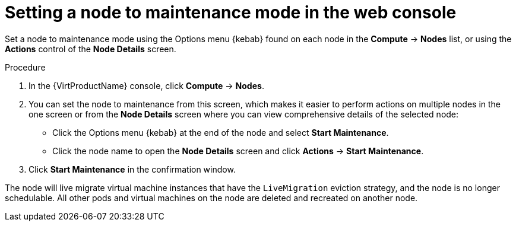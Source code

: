 // Module included in the following assemblies:
//
// * virt/node_maintenance/virt-setting-node-maintenance.adoc

:_content-type: PROCEDURE
[id="virt-setting-node-maintenance-web_{context}"]
= Setting a node to maintenance mode in the web console

Set a node to maintenance mode using the Options menu {kebab} found on each node in the
*Compute* -> *Nodes* list, or using the *Actions* control of the *Node Details*
screen.

.Procedure

. In the {VirtProductName} console, click *Compute* -> *Nodes*.
. You can set the node to maintenance from this screen, which makes it easier to perform
actions on multiple nodes in the one screen or from the *Node Details* screen
where you can view comprehensive details of the selected node:
** Click the Options menu {kebab} at the end of the node and select *Start Maintenance*.
** Click the node name to open the *Node Details* screen and click
*Actions* -> *Start Maintenance*.
. Click *Start Maintenance* in the confirmation window.

The node will live migrate virtual machine instances that have the
`LiveMigration` eviction strategy, and the node is no longer schedulable. All
other pods and virtual machines on the node are deleted and recreated on another node.
